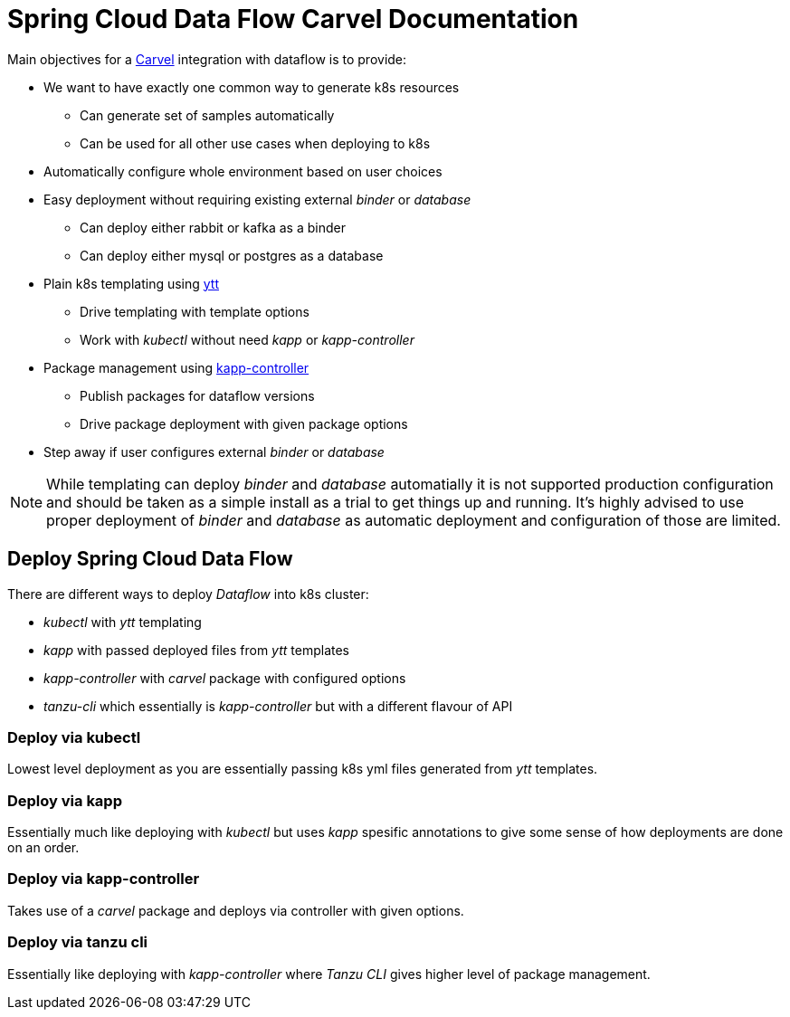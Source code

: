 ifdef::env-github[]
:tip-caption: :bulb:
:note-caption: :information_source:
:important-caption: :heavy_exclamation_mark:
:caution-caption: :fire:
:warning-caption: :warning:
endif::[]
ifndef::env-github[]
endif::[]

= Spring Cloud Data Flow Carvel Documentation

toc::[]

ifdef::env-github[]

link:configuration-options.adoc[Configuration Options]

link:servers.adoc[Servers]

link:binder.adoc[Binder]

link:database.adoc[Database]

endif::[]

Main objectives for a https://carvel.dev[Carvel] integration with dataflow is to provide:

* We want to have exactly one common way to generate k8s resources
** Can generate set of samples automatically
** Can be used for all other use cases when deploying to k8s
* Automatically configure whole environment based on user choices
* Easy deployment without requiring existing external _binder_ or _database_
** Can deploy either rabbit or kafka as a binder
** Can deploy either mysql or postgres as a database
* Plain k8s templating using https://carvel.dev/ytt[ytt]
** Drive templating with template options
** Work with _kubectl_ without need _kapp_ or _kapp-controller_
* Package management using https://carvel.dev/kapp-controller[kapp-controller]
** Publish packages for dataflow versions
** Drive package deployment with given package options
* Step away if user configures external _binder_ or _database_

[NOTE]
====
While templating can deploy _binder_ and _database_ automatially it is not supported
production configuration and should be taken as a simple install as a trial to get
things up and running. It's highly advised to use proper deployment of _binder_ and
_database_ as automatic deployment and configuration of those are limited.
====

== Deploy Spring Cloud Data Flow
There are different ways to deploy _Dataflow_ into k8s cluster:

* _kubectl_ with _ytt_ templating
* _kapp_ with passed deployed files from _ytt_ templates
* _kapp-controller_ with _carvel_ package with configured options
* _tanzu-cli_ which essentially is _kapp-controller_ but with a different flavour of API

=== Deploy via kubectl
Lowest level deployment as you are essentially passing k8s yml files generated from
_ytt_ templates.

=== Deploy via kapp
Essentially much like deploying with _kubectl_ but uses _kapp_ spesific annotations
to give some sense of how deployments are done on an order.

=== Deploy via kapp-controller
Takes use of a _carvel_ package and deploys via controller with given options.

=== Deploy via tanzu cli
Essentially like deploying with _kapp-controller_ where _Tanzu CLI_ gives higher
level of package management.
